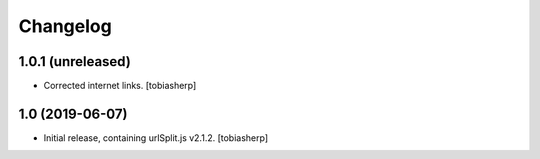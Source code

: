 Changelog
=========

1.0.1 (unreleased)
------------------

- Corrected internet links.
  [tobiasherp]


1.0 (2019-06-07)
----------------

- Initial release, containing urlSplit.js v2.1.2.
  [tobiasherp]
